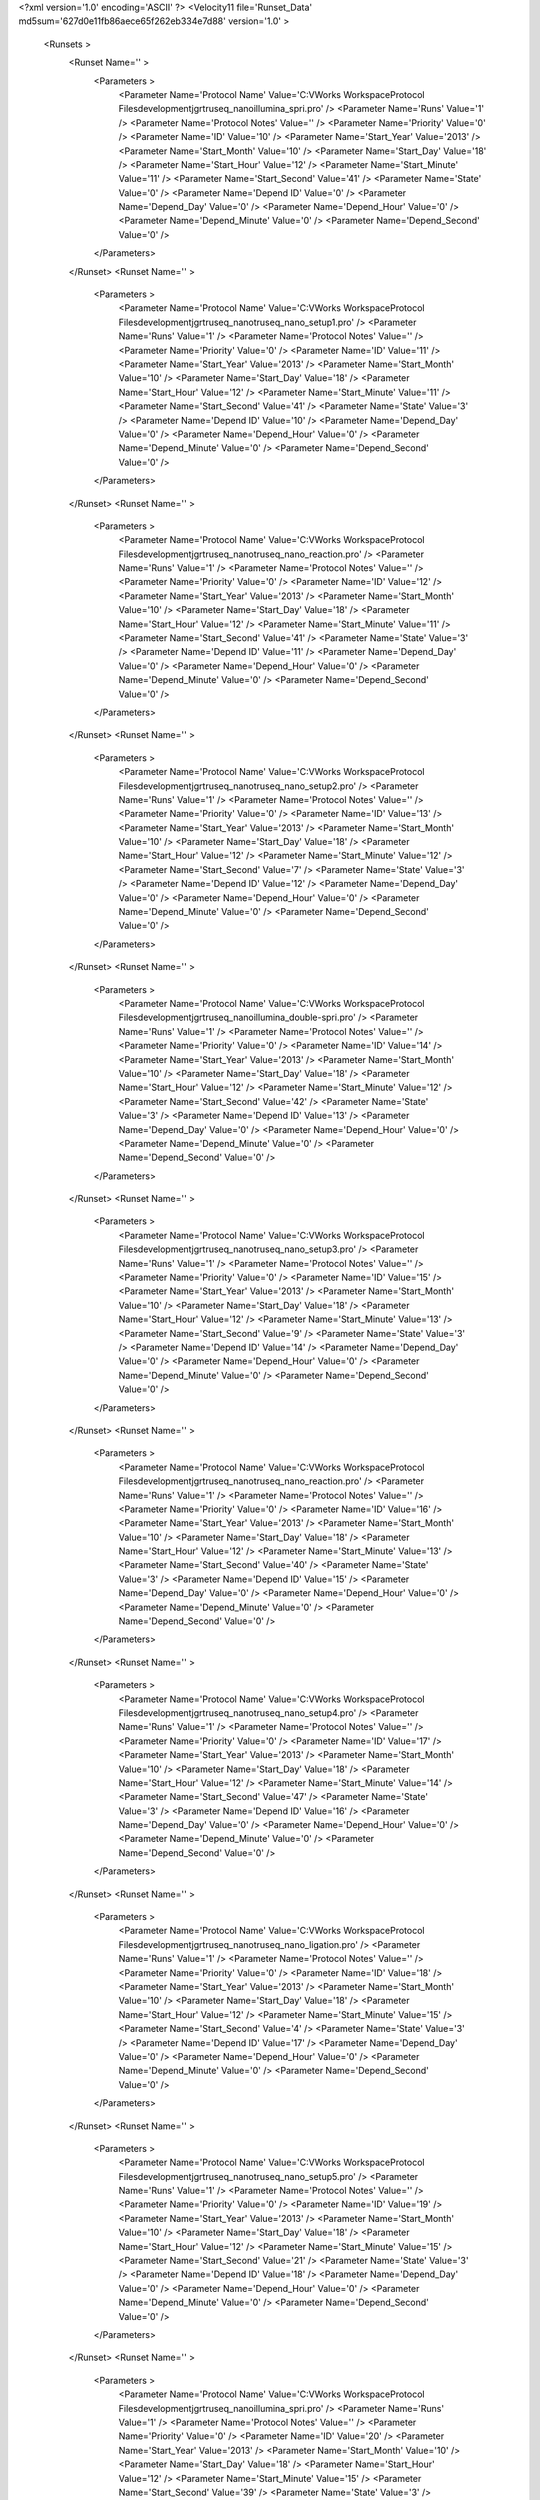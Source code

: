 <?xml version='1.0' encoding='ASCII' ?>
<Velocity11 file='Runset_Data' md5sum='627d0e11fb86aece65f262eb334e7d88' version='1.0' >
	<Runsets >
		<Runset Name='' >
			<Parameters >
				<Parameter Name='Protocol Name' Value='C:\VWorks Workspace\Protocol Files\development\jgr\truseq_nano\illumina_spri.pro' />
				<Parameter Name='Runs' Value='1' />
				<Parameter Name='Protocol Notes' Value='' />
				<Parameter Name='Priority' Value='0' />
				<Parameter Name='ID' Value='10' />
				<Parameter Name='Start_Year' Value='2013' />
				<Parameter Name='Start_Month' Value='10' />
				<Parameter Name='Start_Day' Value='18' />
				<Parameter Name='Start_Hour' Value='12' />
				<Parameter Name='Start_Minute' Value='11' />
				<Parameter Name='Start_Second' Value='41' />
				<Parameter Name='State' Value='0' />
				<Parameter Name='Depend ID' Value='0' />
				<Parameter Name='Depend_Day' Value='0' />
				<Parameter Name='Depend_Hour' Value='0' />
				<Parameter Name='Depend_Minute' Value='0' />
				<Parameter Name='Depend_Second' Value='0' />
			</Parameters>
		</Runset>
		<Runset Name='' >
			<Parameters >
				<Parameter Name='Protocol Name' Value='C:\VWorks Workspace\Protocol Files\development\jgr\truseq_nano\truseq_nano_setup1.pro' />
				<Parameter Name='Runs' Value='1' />
				<Parameter Name='Protocol Notes' Value='' />
				<Parameter Name='Priority' Value='0' />
				<Parameter Name='ID' Value='11' />
				<Parameter Name='Start_Year' Value='2013' />
				<Parameter Name='Start_Month' Value='10' />
				<Parameter Name='Start_Day' Value='18' />
				<Parameter Name='Start_Hour' Value='12' />
				<Parameter Name='Start_Minute' Value='11' />
				<Parameter Name='Start_Second' Value='41' />
				<Parameter Name='State' Value='3' />
				<Parameter Name='Depend ID' Value='10' />
				<Parameter Name='Depend_Day' Value='0' />
				<Parameter Name='Depend_Hour' Value='0' />
				<Parameter Name='Depend_Minute' Value='0' />
				<Parameter Name='Depend_Second' Value='0' />
			</Parameters>
		</Runset>
		<Runset Name='' >
			<Parameters >
				<Parameter Name='Protocol Name' Value='C:\VWorks Workspace\Protocol Files\development\jgr\truseq_nano\truseq_nano_reaction.pro' />
				<Parameter Name='Runs' Value='1' />
				<Parameter Name='Protocol Notes' Value='' />
				<Parameter Name='Priority' Value='0' />
				<Parameter Name='ID' Value='12' />
				<Parameter Name='Start_Year' Value='2013' />
				<Parameter Name='Start_Month' Value='10' />
				<Parameter Name='Start_Day' Value='18' />
				<Parameter Name='Start_Hour' Value='12' />
				<Parameter Name='Start_Minute' Value='11' />
				<Parameter Name='Start_Second' Value='41' />
				<Parameter Name='State' Value='3' />
				<Parameter Name='Depend ID' Value='11' />
				<Parameter Name='Depend_Day' Value='0' />
				<Parameter Name='Depend_Hour' Value='0' />
				<Parameter Name='Depend_Minute' Value='0' />
				<Parameter Name='Depend_Second' Value='0' />
			</Parameters>
		</Runset>
		<Runset Name='' >
			<Parameters >
				<Parameter Name='Protocol Name' Value='C:\VWorks Workspace\Protocol Files\development\jgr\truseq_nano\truseq_nano_setup2.pro' />
				<Parameter Name='Runs' Value='1' />
				<Parameter Name='Protocol Notes' Value='' />
				<Parameter Name='Priority' Value='0' />
				<Parameter Name='ID' Value='13' />
				<Parameter Name='Start_Year' Value='2013' />
				<Parameter Name='Start_Month' Value='10' />
				<Parameter Name='Start_Day' Value='18' />
				<Parameter Name='Start_Hour' Value='12' />
				<Parameter Name='Start_Minute' Value='12' />
				<Parameter Name='Start_Second' Value='7' />
				<Parameter Name='State' Value='3' />
				<Parameter Name='Depend ID' Value='12' />
				<Parameter Name='Depend_Day' Value='0' />
				<Parameter Name='Depend_Hour' Value='0' />
				<Parameter Name='Depend_Minute' Value='0' />
				<Parameter Name='Depend_Second' Value='0' />
			</Parameters>
		</Runset>
		<Runset Name='' >
			<Parameters >
				<Parameter Name='Protocol Name' Value='C:\VWorks Workspace\Protocol Files\development\jgr\truseq_nano\illumina_double-spri.pro' />
				<Parameter Name='Runs' Value='1' />
				<Parameter Name='Protocol Notes' Value='' />
				<Parameter Name='Priority' Value='0' />
				<Parameter Name='ID' Value='14' />
				<Parameter Name='Start_Year' Value='2013' />
				<Parameter Name='Start_Month' Value='10' />
				<Parameter Name='Start_Day' Value='18' />
				<Parameter Name='Start_Hour' Value='12' />
				<Parameter Name='Start_Minute' Value='12' />
				<Parameter Name='Start_Second' Value='42' />
				<Parameter Name='State' Value='3' />
				<Parameter Name='Depend ID' Value='13' />
				<Parameter Name='Depend_Day' Value='0' />
				<Parameter Name='Depend_Hour' Value='0' />
				<Parameter Name='Depend_Minute' Value='0' />
				<Parameter Name='Depend_Second' Value='0' />
			</Parameters>
		</Runset>
		<Runset Name='' >
			<Parameters >
				<Parameter Name='Protocol Name' Value='C:\VWorks Workspace\Protocol Files\development\jgr\truseq_nano\truseq_nano_setup3.pro' />
				<Parameter Name='Runs' Value='1' />
				<Parameter Name='Protocol Notes' Value='' />
				<Parameter Name='Priority' Value='0' />
				<Parameter Name='ID' Value='15' />
				<Parameter Name='Start_Year' Value='2013' />
				<Parameter Name='Start_Month' Value='10' />
				<Parameter Name='Start_Day' Value='18' />
				<Parameter Name='Start_Hour' Value='12' />
				<Parameter Name='Start_Minute' Value='13' />
				<Parameter Name='Start_Second' Value='9' />
				<Parameter Name='State' Value='3' />
				<Parameter Name='Depend ID' Value='14' />
				<Parameter Name='Depend_Day' Value='0' />
				<Parameter Name='Depend_Hour' Value='0' />
				<Parameter Name='Depend_Minute' Value='0' />
				<Parameter Name='Depend_Second' Value='0' />
			</Parameters>
		</Runset>
		<Runset Name='' >
			<Parameters >
				<Parameter Name='Protocol Name' Value='C:\VWorks Workspace\Protocol Files\development\jgr\truseq_nano\truseq_nano_reaction.pro' />
				<Parameter Name='Runs' Value='1' />
				<Parameter Name='Protocol Notes' Value='' />
				<Parameter Name='Priority' Value='0' />
				<Parameter Name='ID' Value='16' />
				<Parameter Name='Start_Year' Value='2013' />
				<Parameter Name='Start_Month' Value='10' />
				<Parameter Name='Start_Day' Value='18' />
				<Parameter Name='Start_Hour' Value='12' />
				<Parameter Name='Start_Minute' Value='13' />
				<Parameter Name='Start_Second' Value='40' />
				<Parameter Name='State' Value='3' />
				<Parameter Name='Depend ID' Value='15' />
				<Parameter Name='Depend_Day' Value='0' />
				<Parameter Name='Depend_Hour' Value='0' />
				<Parameter Name='Depend_Minute' Value='0' />
				<Parameter Name='Depend_Second' Value='0' />
			</Parameters>
		</Runset>
		<Runset Name='' >
			<Parameters >
				<Parameter Name='Protocol Name' Value='C:\VWorks Workspace\Protocol Files\development\jgr\truseq_nano\truseq_nano_setup4.pro' />
				<Parameter Name='Runs' Value='1' />
				<Parameter Name='Protocol Notes' Value='' />
				<Parameter Name='Priority' Value='0' />
				<Parameter Name='ID' Value='17' />
				<Parameter Name='Start_Year' Value='2013' />
				<Parameter Name='Start_Month' Value='10' />
				<Parameter Name='Start_Day' Value='18' />
				<Parameter Name='Start_Hour' Value='12' />
				<Parameter Name='Start_Minute' Value='14' />
				<Parameter Name='Start_Second' Value='47' />
				<Parameter Name='State' Value='3' />
				<Parameter Name='Depend ID' Value='16' />
				<Parameter Name='Depend_Day' Value='0' />
				<Parameter Name='Depend_Hour' Value='0' />
				<Parameter Name='Depend_Minute' Value='0' />
				<Parameter Name='Depend_Second' Value='0' />
			</Parameters>
		</Runset>
		<Runset Name='' >
			<Parameters >
				<Parameter Name='Protocol Name' Value='C:\VWorks Workspace\Protocol Files\development\jgr\truseq_nano\truseq_nano_ligation.pro' />
				<Parameter Name='Runs' Value='1' />
				<Parameter Name='Protocol Notes' Value='' />
				<Parameter Name='Priority' Value='0' />
				<Parameter Name='ID' Value='18' />
				<Parameter Name='Start_Year' Value='2013' />
				<Parameter Name='Start_Month' Value='10' />
				<Parameter Name='Start_Day' Value='18' />
				<Parameter Name='Start_Hour' Value='12' />
				<Parameter Name='Start_Minute' Value='15' />
				<Parameter Name='Start_Second' Value='4' />
				<Parameter Name='State' Value='3' />
				<Parameter Name='Depend ID' Value='17' />
				<Parameter Name='Depend_Day' Value='0' />
				<Parameter Name='Depend_Hour' Value='0' />
				<Parameter Name='Depend_Minute' Value='0' />
				<Parameter Name='Depend_Second' Value='0' />
			</Parameters>
		</Runset>
		<Runset Name='' >
			<Parameters >
				<Parameter Name='Protocol Name' Value='C:\VWorks Workspace\Protocol Files\development\jgr\truseq_nano\truseq_nano_setup5.pro' />
				<Parameter Name='Runs' Value='1' />
				<Parameter Name='Protocol Notes' Value='' />
				<Parameter Name='Priority' Value='0' />
				<Parameter Name='ID' Value='19' />
				<Parameter Name='Start_Year' Value='2013' />
				<Parameter Name='Start_Month' Value='10' />
				<Parameter Name='Start_Day' Value='18' />
				<Parameter Name='Start_Hour' Value='12' />
				<Parameter Name='Start_Minute' Value='15' />
				<Parameter Name='Start_Second' Value='21' />
				<Parameter Name='State' Value='3' />
				<Parameter Name='Depend ID' Value='18' />
				<Parameter Name='Depend_Day' Value='0' />
				<Parameter Name='Depend_Hour' Value='0' />
				<Parameter Name='Depend_Minute' Value='0' />
				<Parameter Name='Depend_Second' Value='0' />
			</Parameters>
		</Runset>
		<Runset Name='' >
			<Parameters >
				<Parameter Name='Protocol Name' Value='C:\VWorks Workspace\Protocol Files\development\jgr\truseq_nano\illumina_spri.pro' />
				<Parameter Name='Runs' Value='1' />
				<Parameter Name='Protocol Notes' Value='' />
				<Parameter Name='Priority' Value='0' />
				<Parameter Name='ID' Value='20' />
				<Parameter Name='Start_Year' Value='2013' />
				<Parameter Name='Start_Month' Value='10' />
				<Parameter Name='Start_Day' Value='18' />
				<Parameter Name='Start_Hour' Value='12' />
				<Parameter Name='Start_Minute' Value='15' />
				<Parameter Name='Start_Second' Value='39' />
				<Parameter Name='State' Value='3' />
				<Parameter Name='Depend ID' Value='19' />
				<Parameter Name='Depend_Day' Value='0' />
				<Parameter Name='Depend_Hour' Value='0' />
				<Parameter Name='Depend_Minute' Value='0' />
				<Parameter Name='Depend_Second' Value='0' />
			</Parameters>
		</Runset>
		<Runset Name='' >
			<Parameters >
				<Parameter Name='Protocol Name' Value='C:\VWorks Workspace\Protocol Files\development\jgr\truseq_nano\truseq_nano_setup6.pro' />
				<Parameter Name='Runs' Value='1' />
				<Parameter Name='Protocol Notes' Value='' />
				<Parameter Name='Priority' Value='0' />
				<Parameter Name='ID' Value='21' />
				<Parameter Name='Start_Year' Value='2013' />
				<Parameter Name='Start_Month' Value='10' />
				<Parameter Name='Start_Day' Value='18' />
				<Parameter Name='Start_Hour' Value='12' />
				<Parameter Name='Start_Minute' Value='15' />
				<Parameter Name='Start_Second' Value='58' />
				<Parameter Name='State' Value='3' />
				<Parameter Name='Depend ID' Value='20' />
				<Parameter Name='Depend_Day' Value='0' />
				<Parameter Name='Depend_Hour' Value='0' />
				<Parameter Name='Depend_Minute' Value='0' />
				<Parameter Name='Depend_Second' Value='0' />
			</Parameters>
		</Runset>
		<Runset Name='' >
			<Parameters >
				<Parameter Name='Protocol Name' Value='C:\VWorks Workspace\Protocol Files\development\jgr\truseq_nano\illumina_spri.pro' />
				<Parameter Name='Runs' Value='1' />
				<Parameter Name='Protocol Notes' Value='' />
				<Parameter Name='Priority' Value='0' />
				<Parameter Name='ID' Value='22' />
				<Parameter Name='Start_Year' Value='2013' />
				<Parameter Name='Start_Month' Value='10' />
				<Parameter Name='Start_Day' Value='18' />
				<Parameter Name='Start_Hour' Value='12' />
				<Parameter Name='Start_Minute' Value='16' />
				<Parameter Name='Start_Second' Value='17' />
				<Parameter Name='State' Value='3' />
				<Parameter Name='Depend ID' Value='21' />
				<Parameter Name='Depend_Day' Value='0' />
				<Parameter Name='Depend_Hour' Value='0' />
				<Parameter Name='Depend_Minute' Value='0' />
				<Parameter Name='Depend_Second' Value='0' />
			</Parameters>
		</Runset>
		<Runset Name='' >
			<Parameters >
				<Parameter Name='Protocol Name' Value='C:\VWorks Workspace\Protocol Files\development\jgr\truseq_nano\truseq_nano_setup7.pro' />
				<Parameter Name='Runs' Value='1' />
				<Parameter Name='Protocol Notes' Value='' />
				<Parameter Name='Priority' Value='0' />
				<Parameter Name='ID' Value='23' />
				<Parameter Name='Start_Year' Value='2013' />
				<Parameter Name='Start_Month' Value='10' />
				<Parameter Name='Start_Day' Value='18' />
				<Parameter Name='Start_Hour' Value='12' />
				<Parameter Name='Start_Minute' Value='16' />
				<Parameter Name='Start_Second' Value='34' />
				<Parameter Name='State' Value='3' />
				<Parameter Name='Depend ID' Value='22' />
				<Parameter Name='Depend_Day' Value='0' />
				<Parameter Name='Depend_Hour' Value='0' />
				<Parameter Name='Depend_Minute' Value='0' />
				<Parameter Name='Depend_Second' Value='0' />
			</Parameters>
		</Runset>
		<Runset Name='' >
			<Parameters >
				<Parameter Name='Protocol Name' Value='C:\VWorks Workspace\Protocol Files\development\jgr\truseq_nano\truseq_nano_pcr.pro' />
				<Parameter Name='Runs' Value='1' />
				<Parameter Name='Protocol Notes' Value='' />
				<Parameter Name='Priority' Value='0' />
				<Parameter Name='ID' Value='24' />
				<Parameter Name='Start_Year' Value='2013' />
				<Parameter Name='Start_Month' Value='10' />
				<Parameter Name='Start_Day' Value='18' />
				<Parameter Name='Start_Hour' Value='12' />
				<Parameter Name='Start_Minute' Value='16' />
				<Parameter Name='Start_Second' Value='34' />
				<Parameter Name='State' Value='3' />
				<Parameter Name='Depend ID' Value='23' />
				<Parameter Name='Depend_Day' Value='0' />
				<Parameter Name='Depend_Hour' Value='0' />
				<Parameter Name='Depend_Minute' Value='0' />
				<Parameter Name='Depend_Second' Value='0' />
			</Parameters>
		</Runset>
	</Runsets>
</Velocity11>
